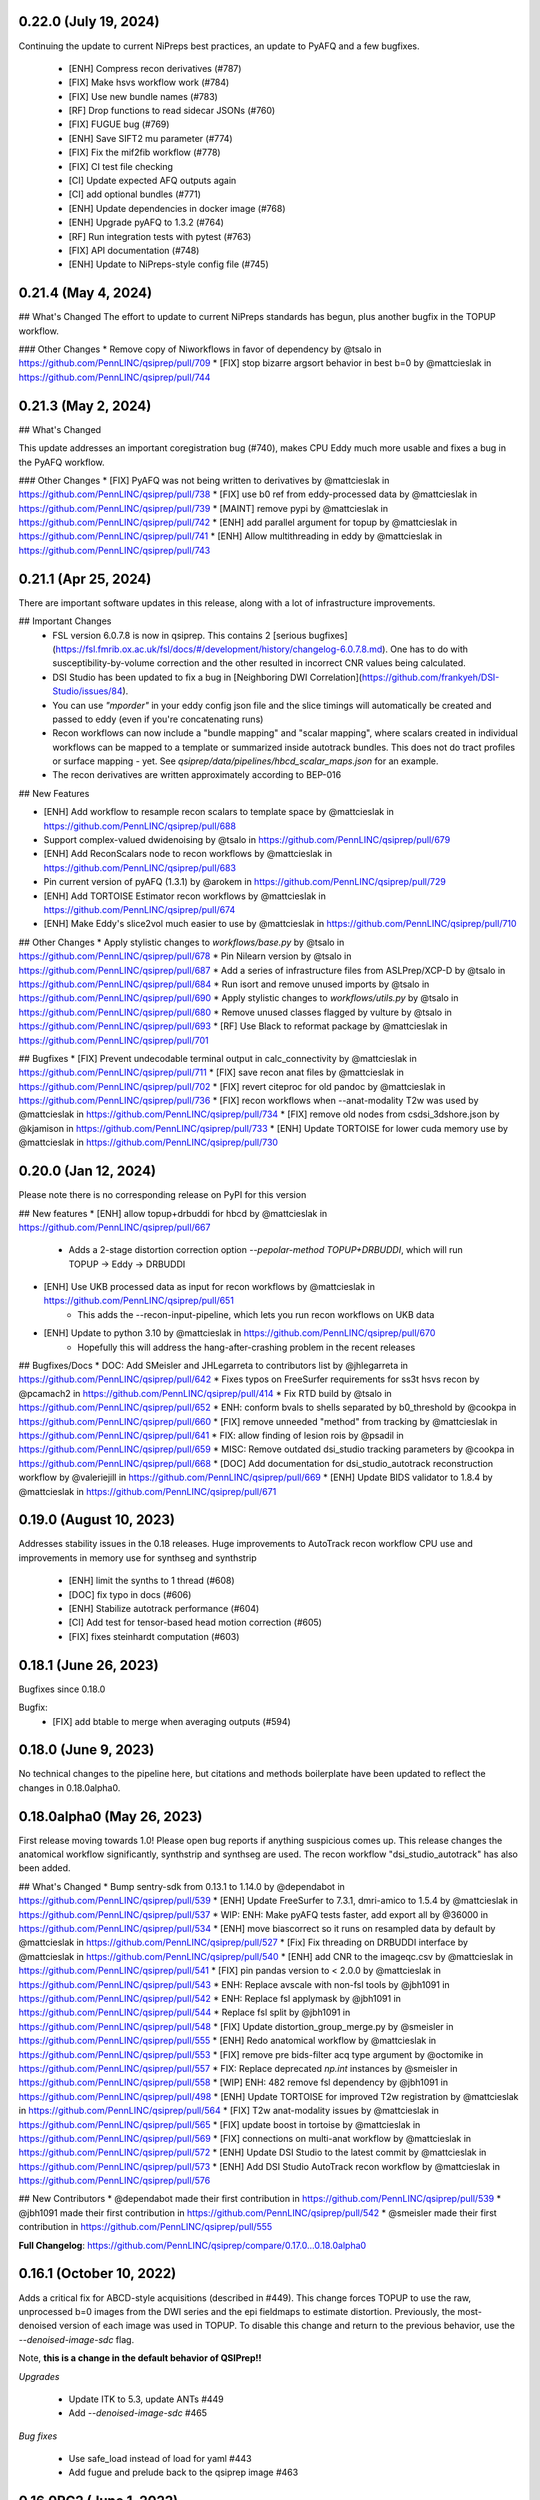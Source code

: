 0.22.0 (July 19, 2024)
======================

Continuing the update to current NiPreps best practices, an update to PyAFQ and a few bugfixes.

 * [ENH] Compress recon derivatives (#787)
 * [FIX] Make hsvs workflow work (#784)
 * [FIX] Use new bundle names (#783)
 * [RF] Drop functions to read sidecar JSONs (#760)
 * [FIX] FUGUE bug (#769)
 * [ENH] Save SIFT2 mu parameter (#774)
 * [FIX] Fix the mif2fib workflow (#778)
 * [FIX] CI test file checking
 * [CI] Update expected AFQ outputs again
 * [CI] add optional bundles (#771)
 * [ENH] Update dependencies in docker image (#768)
 * [ENH] Upgrade pyAFQ to 1.3.2 (#764)
 * [RF] Run integration tests with pytest (#763)
 * [FIX] API documentation (#748)
 * [ENH] Update to NiPreps-style config file (#745)


0.21.4 (May 4, 2024)
====================


## What's Changed
The effort to update to current NiPreps standards has begun, plus another bugfix in the TOPUP workflow.

### Other Changes
* Remove copy of Niworkflows in favor of dependency by @tsalo in https://github.com/PennLINC/qsiprep/pull/709
* [FIX] stop bizarre argsort behavior in best b=0 by @mattcieslak in https://github.com/PennLINC/qsiprep/pull/744



0.21.3 (May 2, 2024)
====================

## What's Changed

This update addresses an important coregistration bug (#740), makes CPU Eddy much more usable and fixes a bug in the PyAFQ workflow.

### Other Changes
* [FIX] PyAFQ was not being written to derivatives by @mattcieslak in https://github.com/PennLINC/qsiprep/pull/738
* [FIX] use b0 ref from eddy-processed data by @mattcieslak in https://github.com/PennLINC/qsiprep/pull/739
* [MAINT] remove pypi by @mattcieslak in https://github.com/PennLINC/qsiprep/pull/742
* [ENH] add parallel argument for topup by @mattcieslak in https://github.com/PennLINC/qsiprep/pull/741
* [ENH] Allow multithreading in eddy by @mattcieslak in https://github.com/PennLINC/qsiprep/pull/743



0.21.1 (Apr 25, 2024)
=====================

There are important software updates in this release, along with a lot of infrastructure improvements.

## Important Changes
 * FSL version 6.0.7.8 is now in qsiprep. This contains 2 [serious bugfixes](https://fsl.fmrib.ox.ac.uk/fsl/docs/#/development/history/changelog-6.0.7.8.md). One has to do with susceptibility-by-volume correction and the other resulted in incorrect CNR values being calculated.
 * DSI Studio has been updated to fix a bug in [Neighboring DWI Correlation](https://github.com/frankyeh/DSI-Studio/issues/84).
 * You can use `"mporder"` in your eddy config json file and the slice timings will automatically be created and passed to eddy (even if you're concatenating runs)
 * Recon workflows can now include a "bundle mapping" and "scalar mapping", where scalars created in individual workflows can be mapped to a template or summarized inside autotrack bundles. This does not do tract profiles or surface mapping - yet. See `qsiprep/data/pipelines/hbcd_scalar_maps.json` for an example.
 * The recon derivatives are written approximately according to BEP-016

## New Features

* [ENH] Add workflow to resample recon scalars to template space by @mattcieslak in https://github.com/PennLINC/qsiprep/pull/688
* Support complex-valued dwidenoising by @tsalo in https://github.com/PennLINC/qsiprep/pull/679
* [ENH] Add ReconScalars node to recon workflows by @mattcieslak in https://github.com/PennLINC/qsiprep/pull/683
* Pin current version of pyAFQ (1.3.1) by @arokem in https://github.com/PennLINC/qsiprep/pull/729
* [ENH] Add TORTOISE Estimator recon workflows by @mattcieslak in https://github.com/PennLINC/qsiprep/pull/674
* [ENH] Make Eddy's slice2vol much easier to use by @mattcieslak in https://github.com/PennLINC/qsiprep/pull/710

## Other Changes
* Apply stylistic changes to `workflows/base.py` by @tsalo in https://github.com/PennLINC/qsiprep/pull/678
* Pin Nilearn version by @tsalo in https://github.com/PennLINC/qsiprep/pull/687
* Add a series of infrastructure files from ASLPrep/XCP-D by @tsalo in https://github.com/PennLINC/qsiprep/pull/684
* Run isort and remove unused imports by @tsalo in https://github.com/PennLINC/qsiprep/pull/690
* Apply stylistic changes to `workflows/utils.py` by @tsalo in https://github.com/PennLINC/qsiprep/pull/680
* Remove unused classes flagged by vulture by @tsalo in https://github.com/PennLINC/qsiprep/pull/693
* [RF] Use Black to reformat package by @mattcieslak in https://github.com/PennLINC/qsiprep/pull/701

## Bugfixes
* [FIX] Prevent undecodable terminal output in calc_connectivity by @mattcieslak in https://github.com/PennLINC/qsiprep/pull/711
* [FIX] save recon anat files by @mattcieslak in https://github.com/PennLINC/qsiprep/pull/702
* [FIX] revert citeproc for old pandoc by @mattcieslak in https://github.com/PennLINC/qsiprep/pull/736
* [FIX] recon workflows when --anat-modality T2w was used  by @mattcieslak in https://github.com/PennLINC/qsiprep/pull/734
* [FIX] remove old nodes from csdsi_3dshore.json by @kjamison in https://github.com/PennLINC/qsiprep/pull/733
* [ENH] Update TORTOISE for lower cuda memory use by @mattcieslak in https://github.com/PennLINC/qsiprep/pull/730



0.20.0 (Jan 12, 2024)
======================
Please note there is no corresponding release on PyPI for this version

## New features
* [ENH] allow topup+drbuddi for hbcd by @mattcieslak in https://github.com/PennLINC/qsiprep/pull/667
   * Adds a 2-stage distortion correction option `--pepolar-method TOPUP+DRBUDDI`, which will run TOPUP -> Eddy -> DRBUDDI
* [ENH] Use UKB processed data as input for recon workflows by @mattcieslak in https://github.com/PennLINC/qsiprep/pull/651
   * This adds the --recon-input-pipeline, which lets you run recon workflows on UKB data
* [ENH] Update to python 3.10 by @mattcieslak in https://github.com/PennLINC/qsiprep/pull/670
   * Hopefully this will address the hang-after-crashing problem in the recent releases

## Bugfixes/Docs
* DOC: Add SMeisler and JHLegarreta to contributors list by @jhlegarreta in https://github.com/PennLINC/qsiprep/pull/642
* Fixes typos on FreeSurfer requirements for ss3t hsvs recon by @pcamach2 in https://github.com/PennLINC/qsiprep/pull/414
* Fix RTD build by @tsalo in https://github.com/PennLINC/qsiprep/pull/652
* ENH: conform bvals to shells separated by b0_threshold by @cookpa in https://github.com/PennLINC/qsiprep/pull/660
* [FIX] remove unneeded "method" from tracking by @mattcieslak in https://github.com/PennLINC/qsiprep/pull/641
* FIX: allow finding of lesion rois by @psadil in https://github.com/PennLINC/qsiprep/pull/659
* MISC: Remove outdated dsi_studio tracking parameters by @cookpa in https://github.com/PennLINC/qsiprep/pull/668
* [DOC] Add documentation for dsi_studio_autotrack reconstruction workflow by @valeriejill in https://github.com/PennLINC/qsiprep/pull/669
* [ENH] Update BIDS validator to 1.8.4 by @mattcieslak in https://github.com/PennLINC/qsiprep/pull/671


0.19.0 (August 10, 2023)
========================

Addresses stability issues in the 0.18 releases. Huge improvements to AutoTrack recon workflow
CPU use and improvements in memory use for synthseg and synthstrip

 * [ENH] limit the synths to 1 thread (#608)
 * [DOC] fix typo in docs (#606)
 * [ENH] Stabilize autotrack performance (#604)
 * [CI] Add test for tensor-based head motion correction (#605)
 * [FIX] fixes steinhardt computation (#603)


0.18.1 (June 26, 2023)
======================

Bugfixes since 0.18.0

Bugfix:
 * [FIX] add btable to merge when averaging outputs (#594)

0.18.0 (June 9, 2023)
=====================

No technical changes to the pipeline here, but citations and methods boilerplate have been updated to
reflect the changes in 0.18.0alpha0.



0.18.0alpha0 (May 26, 2023)
===========================

First release moving towards 1.0! Please open bug reports if anything suspicious comes up. This release
changes the anatomical workflow significantly, synthstrip and synthseg are used. The recon workflow
"dsi_studio_autotrack" has also been added.

## What's Changed
* Bump sentry-sdk from 0.13.1 to 1.14.0 by @dependabot in https://github.com/PennLINC/qsiprep/pull/539
* [ENH] Update FreeSurfer to 7.3.1, dmri-amico to 1.5.4 by @mattcieslak in https://github.com/PennLINC/qsiprep/pull/537
* WIP: ENH: Make pyAFQ tests faster, add export all by @36000 in https://github.com/PennLINC/qsiprep/pull/534
* [ENH] move biascorrect so it runs on resampled data by default by @mattcieslak in https://github.com/PennLINC/qsiprep/pull/527
* [Fix] Fix threading on DRBUDDI interface by @mattcieslak in https://github.com/PennLINC/qsiprep/pull/540
* [ENH] add CNR to the imageqc.csv by @mattcieslak in https://github.com/PennLINC/qsiprep/pull/541
* [FIX] pin pandas version to < 2.0.0 by @mattcieslak in https://github.com/PennLINC/qsiprep/pull/543
* ENH: Replace avscale with non-fsl tools by @jbh1091 in https://github.com/PennLINC/qsiprep/pull/542
* ENH: Replace fsl applymask by @jbh1091 in https://github.com/PennLINC/qsiprep/pull/544
* Replace fsl split by @jbh1091 in https://github.com/PennLINC/qsiprep/pull/548
* [FIX] Update distortion_group_merge.py by @smeisler in https://github.com/PennLINC/qsiprep/pull/555
* [ENH] Redo anatomical workflow by @mattcieslak in https://github.com/PennLINC/qsiprep/pull/553
* [FIX] remove pre bids-filter acq type argument by @octomike in https://github.com/PennLINC/qsiprep/pull/557
* FIX: Replace deprecated `np.int` instances by @smeisler in https://github.com/PennLINC/qsiprep/pull/558
* [WIP] ENH: 482 remove fsl dependency by @jbh1091 in https://github.com/PennLINC/qsiprep/pull/498
* [ENH] Update TORTOISE for improved T2w registration by @mattcieslak in https://github.com/PennLINC/qsiprep/pull/564
* [FIX] T2w anat-modality issues by @mattcieslak in https://github.com/PennLINC/qsiprep/pull/565
* [FIX] update boost in tortoise by @mattcieslak in https://github.com/PennLINC/qsiprep/pull/569
* [FIX] connections on multi-anat workflow by @mattcieslak in https://github.com/PennLINC/qsiprep/pull/572
* [ENH] Update DSI Studio to the latest commit by @mattcieslak in https://github.com/PennLINC/qsiprep/pull/573
* [ENH] Add DSI Studio AutoTrack recon workflow by @mattcieslak in https://github.com/PennLINC/qsiprep/pull/576

## New Contributors
* @dependabot made their first contribution in https://github.com/PennLINC/qsiprep/pull/539
* @jbh1091 made their first contribution in https://github.com/PennLINC/qsiprep/pull/542
* @smeisler made their first contribution in https://github.com/PennLINC/qsiprep/pull/555

**Full Changelog**: https://github.com/PennLINC/qsiprep/compare/0.17.0...0.18.0alpha0


0.16.1 (October 10, 2022)
=========================

Adds a critical fix for ABCD-style acquisitions (described in #449). This change forces
TOPUP to use the raw, unprocessed b=0 images from the DWI series and the epi fieldmaps to
estimate distortion. Previously, the most-denoised version of each image was used in
TOPUP. To disable this change and return to the previous behavior, use the
`--denoised-image-sdc` flag.

Note, **this is a change in the default behavior of QSIPrep!!**

*Upgrades*

 * Update ITK to 5.3, update ANTs #449
 * Add `--denoised-image-sdc` #465


*Bug fixes*

 * Use safe_load instead of load for yaml #443
 * Add fugue and prelude back to the qsiprep image #463


0.16.0RC2 (June 1, 2022)
========================

 * Adds multithreading to connectome2tck #429

0.16.0RC2 (June 1, 2022)
========================

Fixes a naming error in the schaefer 400 atlas #428

0.16.0RC1 (May 30, 2022)
========================

Major additions to the reconstruction workflows! Most notably PyAFQ is available
as a reconstruction workflow. The default atlases included in QSIPrep have been
updated to include subcortical regions if they weren't already present in the
original atlas.

 * Add PyAFQ reconstruction workflows #398 Credit: @36000
 * Make sure all recon workflows respect omp_nthreads #368
 * Add DKI derivatives #371
 * Properly transform 4D CNR images from Eddy #393
 * Update amico to version 22.4.1 #394
 * Fix concatenation bug #403 credit: @cookpa
 * Prevent divide by zero error #405 credit: @cookpa
 * Critical Fix, use correct transform to get atlases into T1w space #417
 * Add resampled atlases back into derivatives #418
 * Add connectome2tck exemplar streamlines for mrtrix connectivity workflows #420
 * Update the atlases to include subcortical regions #426 [details here](https://github.com/PennLINC/qsiprep-atlas/blob/main/QSIRecon%20atlases.ipynb)

0.15.2 (March 3, 2022) DEPRECATED
==================================

**WARNING** There is an bug in the connectome pipelines that makes the connectivity
matrices unreliable. Do not use this version for connectome estimation.

Due to persistent difficulties with crashing ODF plots in the reconstruction workflows,
there is now a `--skip-odf-reports` option that will disable the ODF and peak plots
in the html reports. This should only be used once you've run some test workflows
with the reports still enabled, so you know that your ODFs are correctly oriented.

 * Make ODF Plots optional (#364)
 * Bugfix: ABCD gradient data for extrapolation (#363)
 * Adds `dipy_dki` reconstruction workflow (#366)


0.15.1 (February 28, 2022) DEPRECATED
======================================

**WARNING** There is an bug in the connectome pipelines that makes the connectivity
matrices unreliable. Do not use this version for connectome estimation.

A lot of changes in QSIPrep. The big-picture changes are

 1. The build system was redone so a multistage build is used in a
    different repository (https://github.com/PennLINC/qsiprep_build).
    The container should be about half as big as the last release.
 2. The way anatomical masks are handled in reconstruction workflows
    has been changed so that FreeSurfer data can be incorporated.
 3. FAST-based anatomically-constrained tractography is now deprecated in
    QSIPrep. If you're going to use anatomical constraints, they should be
    very accurate. The hybrid surface-volume segmentation (HSVS) is
    *amazing* and should be considered the default way to use the
    MRtrix3/3Tissue workflows. The
    [documentation](https://qsiprep.readthedocs.io/en/latest/reconstruction.html)
    describes the new built-in workflow names.
 4. The reconstruction workflows have been totally refactored. This won't
    affect the outputs of the reconstruction workflows, but will affect
    anyone who is using intermediate files from the working directory.
    The working directories no longer have those unfortunate `..`'s in
    their names.
 5. FSL is updated to 6.0.5.1!

Since these are a lot of changes, please be vigilant and check your results!
The QSIPrep preprocessing workflows have not changed with this release, but
the dependencies have been upgraded for almost everything.

 * Update FSL to 6.0.5.1 (#334)
 * Move ODF plotting to a cli tool so xvfb is handled more robustly (#357)
 * Better FreeSurfer license documentation (#355)
 * Edited libQt5Core.so.5 so it's loadable in singularity on CentOS (#336)
 * Fixed typo in patch2self (#338)
 * Inaccurate bids-validator errors were removed (#340)
 * Bug in `--recon-input` fixed #286
 * Correct streamline count is reported in the mrtrix connectivity matrices (#330)
 * Add option to ingress freesurfer data (#287)
 * Add Nature Methods citation to dataset_description.json
 * Refactor build system (#341)
 * SHORELine bugfixes (#301)
 * Bugfix: handle cases where there is only one b=0 (#279)

0.14.3 (September 16, 2021)
===========================
Change in behavior in Patch2Self:

 * Updates Patch2Self with optimal parameters (use OLS instead of ridge)

0.14.2 (July 11, 2021)
======================
Bugfixes and documentation

 * Updates documentation for containers (#270)
 * Fixes a bug when reading fieldmap metadata from datalad inputs (#271)
 * Change incorrect option in the documentation (#272)

0.14.0 (July 2, 2021)
=====================
Adds a new reconstruction workflow for the NODDI model.

 * Adds NODDI reconstruction workflow (#257). Thanks @cookpa!
 * Fixes issue with unequal aspect ratios in q-space plots (#266)

0.13.1 (June 14, 2021)
======================

 * Adds a flag for a BIDS filter file #256
 * Fixes a bug where --dwi-only is selected along with --intramodal-template

0.13.0 (May 5, 2021)
====================
Many bugfixes

 * Fix bug that produced flipped scalar images (#251)
 * Added a default working directory to prevent uninterpretable error message (#250)
 * Fix a bug in the `dipy_3dshore` reconstruction workflow (#249)
 * Remove hardlinking from DSI Studio interfaces (#214)
 * Add an option to use a BIDS database directory (#247)
 * Fix bug in interactive reports for HCP-style acquisitions (#238)
 * Update defaults for `Patch2Self` (#230, #239)
 * Remove cmake installer from docker image after compiling ANTS (#229)

0.13.0RC1 (January 19, 2021)
============================
This version introduces major changes to the TOPUP/eddy workflow. Feedback would be greatly
appreciated!

 * Added new algorithm for selecting b=0 images for distortion correction (#202)
 * Added the Patch2Self denoising method (#203, credit to @ShreyasFadnavis)
 * Documentation has been expanded significantly (#212)
 * Boilerplate for DWI preprocessing is greatly expanded (#200)


0.12.2 (November 7, 2020)
=========================
Adds options for processing infant dMRI data. Also enables running without a T1w
image.

 * Adds ``--dwi-only`` and ``--infant`` options to QSIPrep. (#177)


0.11.0 (August 12, 2020)
========================
NEW: Workflow defaults have changed. T1w-based spatial normalization is done by
default (disabled by ``--skip-t1-based-spatial-normalization``) and dwi scans
are merged before motion correction by default (disabled by ``--separate-all-dwis``).

 * Deprecate some commandline arguments, change defaults (#168)
 * Fix typo in workflow names (#162)
 * Fix bug from 0.10.0 where ODFs were not appearing in plots (#160)


0.10.0 (August 4, 2020)
=======================

 * Adds support for oblique acquisitions (#156)


0.9.0beta1 (June 17, 2020)
==========================

 * Adds support for HCP lifespan sequences
 * Introduces --distortion-group-merge option for combining paired scans

0.8.0 (February 12, 2020)
=========================

 * Removes oblique angles from T1w headers to fix N4 bug (#103)

0.7.2 (February 4, 2020)
========================

 * Fixed a bug in b=0 masking when images have high signal intensity in ventricles (#99)

0.7.1 (January 29, 2020)
========================

 * Image QC summary data is produced for each output (#95)
 * Update DSI Studio (#88)
 * Update ANTs (#80)
 * Include workflows for ss3t (#82)
 * Add some boilerplate to the FSL workflow (#38)
 * Reduce the number of calls to N4 (#74, #89)
 * Add CUDA capability in the containers (#75)
 * Add mrdegibbs and accompanying reports (#58)
 * Fix reports graphics (#64)
 * Rework the DWI grouping algorithm (#92)

0.6.7 (January 9 2020)
======================
This release adds some rather big updates to QSIPrep.
 * FSL is updated to version 6.0.3
 * CUDA v9.1 support is added to the image (works with GPUS in Docker and Singularity)
 * A new robust b=0 masking algorithm is introduced.

0.6.5 (Nov 21, 2019)
====================
 * Improved handling of Freesurfer path (#50)
 * Better logic in commandline argument checking (#50, #62)
 * More robust brain masking for b=0 reference images (#73)
 * Bugfix for reverse phase encoding direction dwi series (#68)
 * Bugfix for warping eddy's CNR output (#72)

0.6.4, 0.6.4-1 (Nov 11, 2019)
==============================
 * IMPORTANT: commandline call changed to use official BIDS App
 * eddy will use multiple cores if available
 * Fixed bug in sentry interaction


0.6.2, 0.6.3RC1, 0.6.3RC2 (October 27, 2019)
============================================

 * Bugfix: masking was not working on eddy.
 * Bugfix: static versioning was not working in the container.
 * New graphics in the documentation.
 * Use BSpline Interpolation if --output-resolution is higher than the input resolution.


0.6.0RC1, 0.6.2 (October 13, 2019)
==================================

An issue was discovered in how voxel orientation interacts with TOPUP/eddy and outside
fieldmaps. Unless everything is in LAS+ prior to going into TOPUP/eddy, the warps are
incorrectly applied at the end of eddy. This resulted in fieldmap unwarping reports that
looked good but a final output that is bizarrely warped. Additionally, GRE fieldmaps would
result in outputs being under-unwarped. To fix all of these, TOPUP (if PEPOLAR fieldmaps are
being used) and eddy occur in LAS+, then their outputs are converted to LPS+ for GRE fieldmaps,
SyN. The rest of the pipeline happens in LPS+, like the SHORELine version.

 * Update installation method to match fMRIPrep
 * Add CI tests for reconstruction workflows
 * Make the ``--sloppy`` option affect the reconstruction workflows
 * Fixes bug in 3dSHORE reconstruction (incorrect scaling)
 * CRITICAL bug fix: convert everything to LAS+ if eddy is going to be used
 * Added built-in reconstruction workflows
 * Added Brainnetome, AICHA and the remaining Schaefer atlases


0.5.1, 0.5.1a, 0.5.2 (September 10, 2019)
==========================================

 * Address issues in Nipype causing random crashes


0.5.0 (August 11, 2019)
=======================

 * Use antsMultiVariateTemplateConstruction2.sh to make a b=0 template across scan groups
 * Control the number of template iterations and deformation model with
   ``--intramodal_template_iters`` and ``--intramodal_template_transform``.

0.4.6 (July 23, 2019)
=====================

 * More documentation updates
 * MSD calculated for MAPMRI

0.4.5 (July 22, 2019)
=====================

 * Scalar outputs from MAPMRI

0.4.4 (July 19, 2019)
======================

 * Default eddy configuration changed to not use CUDA by default.
 * Valerie added content to documentation

0.4.3 (July 18, 2019)
=====================

FSL tools are used to match SHORELine motion parameters to those from eddy.

 * Fieldcoefs are calculated from PEPOLAR and GRE fieldmaps and sent to TOPUP
 * Motion estimates from SHORELine match eddy

0.4.0 (June 7, 2019)
====================

Add workflows for eddy and TOPUP.

  * Adds eddy tests on CircleCI.
